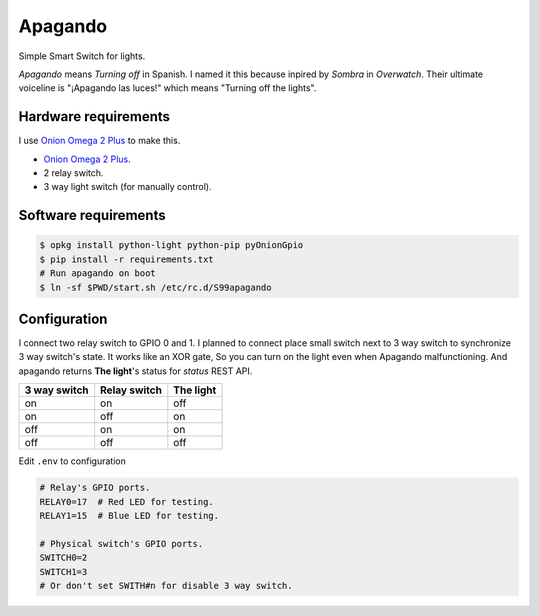 Apagando
========

Simple Smart Switch for lights.

*Apagando* means *Turning off* in Spanish.
I named it this because inpired by *Sombra* in *Overwatch*. Their ultimate
voiceline is "¡Apagando las luces!" which means "Turning off the lights".


Hardware requirements
---------------------

I use `Onion Omega 2 Plus`_ to make this.

- `Onion Omega 2 Plus`_.
- 2 relay switch.
- 3 way light switch (for manually control).

.. _Onion Omega 2 Plus: https://onion.io/


Software requirements
---------------------

.. code-block:: console

   $ opkg install python-light python-pip pyOnionGpio
   $ pip install -r requirements.txt
   # Run apagando on boot
   $ ln -sf $PWD/start.sh /etc/rc.d/S99apagando


Configuration
-------------

I connect two relay switch to GPIO 0 and 1.
I planned to connect place small switch next to 3 way switch to synchronize 3 way switch's state.
It works like an XOR gate, So you can turn on the light even when Apagando malfunctioning.
And apagando returns **The light**'s status for `status` REST API.

+--------------+--------------+-----------+
| 3 way switch | Relay switch | The light |
+==============+==============+===========+
| on           | on           | off       |
+--------------+--------------+-----------+
| on           | off          | on        |
+--------------+--------------+-----------+
| off          | on           | on        |
+--------------+--------------+-----------+
| off          | off          | off       |
+--------------+--------------+-----------+


Edit ``.env`` to configuration

.. code-block:: sh

   # Relay's GPIO ports.
   RELAY0=17  # Red LED for testing.
   RELAY1=15  # Blue LED for testing.

   # Physical switch's GPIO ports.
   SWITCH0=2
   SWITCH1=3
   # Or don't set SWITH#n for disable 3 way switch.
